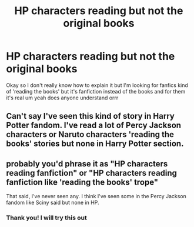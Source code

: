 #+TITLE: HP characters reading but not the original books

* HP characters reading but not the original books
:PROPERTIES:
:Author: Dani281099
:Score: 3
:DateUnix: 1515084554.0
:DateShort: 2018-Jan-04
:END:
Okay so I don't really know how to explain it but I'm looking for fanfics kind of 'reading the books' but it's fanfiction instead of the books and for them it's real um yeah does anyone understand orrr


** Can't say I've seen this kind of story in Harry Potter fandom. I've read a lot of Percy Jackson characters or Naruto characters 'reading the books' stories but none in Harry Potter section.
:PROPERTIES:
:Author: Sciny
:Score: 1
:DateUnix: 1515098897.0
:DateShort: 2018-Jan-05
:END:


** probably you'd phrase it as "HP characters reading fanfiction" or "HP characters reading fanfiction like 'reading the books' trope"

That said, I've never seen any. I think I've seen some in the Percy Jackson fandom like Sciny said but none in HP.
:PROPERTIES:
:Author: lightningowl15
:Score: 1
:DateUnix: 1515210594.0
:DateShort: 2018-Jan-06
:END:

*** Thank you! I will try this out
:PROPERTIES:
:Author: Dani281099
:Score: 1
:DateUnix: 1515233814.0
:DateShort: 2018-Jan-06
:END:
